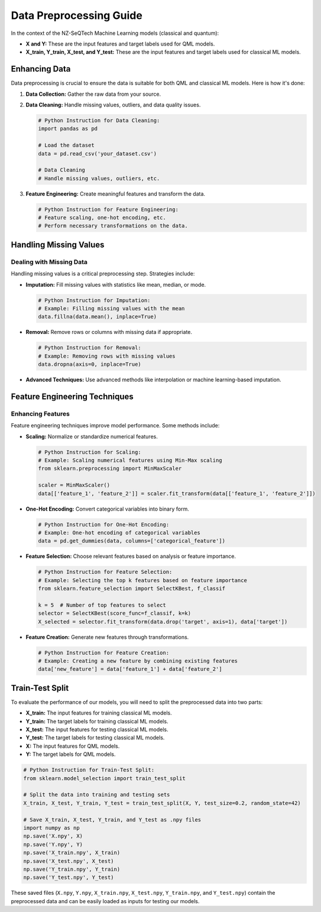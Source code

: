 Data Preprocessing Guide
==================================================


In the context of the NZ-SeQTech Machine Learning models (classical and quantum):

- **X and Y:** These are the input features and target labels used for QML models.
- **X_train, Y_train, X_test, and Y_test:** These are the input features and target labels used for classical ML models.


Enhancing Data
-------------------

Data preprocessing is crucial to ensure the data is suitable for both QML and classical ML models. Here is how it's done:

1. **Data Collection:**
   Gather the raw data from your source.

2. **Data Cleaning:**
   Handle missing values, outliers, and data quality issues.

   .. code-block:: python

      # Python Instruction for Data Cleaning:
      import pandas as pd

      # Load the dataset
      data = pd.read_csv('your_dataset.csv')

      # Data Cleaning
      # Handle missing values, outliers, etc.

3. **Feature Engineering:**
   Create meaningful features and transform the data.

   .. code-block:: python

      # Python Instruction for Feature Engineering:
      # Feature scaling, one-hot encoding, etc.
      # Perform necessary transformations on the data.

Handling Missing Values
-----------------------

Dealing with Missing Data
~~~~~~~~~~~~~~~~~~~~~~~~~

Handling missing values is a critical preprocessing step. Strategies include:

- **Imputation:**
  Fill missing values with statistics like mean, median, or mode.

  .. code-block:: python

      # Python Instruction for Imputation:
      # Example: Filling missing values with the mean
      data.fillna(data.mean(), inplace=True)

- **Removal:**
  Remove rows or columns with missing data if appropriate.

  .. code-block:: python

      # Python Instruction for Removal:
      # Example: Removing rows with missing values
      data.dropna(axis=0, inplace=True)

- **Advanced Techniques:**
  Use advanced methods like interpolation or machine learning-based imputation.

Feature Engineering Techniques
------------------------------

Enhancing Features
~~~~~~~~~~~~~~~~~~

Feature engineering techniques improve model performance. Some methods include:

- **Scaling:**
  Normalize or standardize numerical features.

  .. code-block:: python

      # Python Instruction for Scaling:
      # Example: Scaling numerical features using Min-Max scaling
      from sklearn.preprocessing import MinMaxScaler

      scaler = MinMaxScaler()
      data[['feature_1', 'feature_2']] = scaler.fit_transform(data[['feature_1', 'feature_2']])

- **One-Hot Encoding:**
  Convert categorical variables into binary form.

  .. code-block:: python

      # Python Instruction for One-Hot Encoding:
      # Example: One-hot encoding of categorical variables
      data = pd.get_dummies(data, columns=['categorical_feature'])

- **Feature Selection:**
  Choose relevant features based on analysis or feature importance.

  .. code-block:: python

      # Python Instruction for Feature Selection:
      # Example: Selecting the top k features based on feature importance
      from sklearn.feature_selection import SelectKBest, f_classif

      k = 5  # Number of top features to select
      selector = SelectKBest(score_func=f_classif, k=k)
      X_selected = selector.fit_transform(data.drop('target', axis=1), data['target'])

- **Feature Creation:**
  Generate new features through transformations.

  .. code-block:: python

      # Python Instruction for Feature Creation:
      # Example: Creating a new feature by combining existing features
      data['new_feature'] = data['feature_1'] + data['feature_2']

Train-Test Split
----------------

To evaluate the performance of our models, you will need to split the preprocessed data into two parts:

- **X_train:** The input features for training classical ML models.
- **Y_train:** The target labels for training classical ML models.
- **X_test:** The input features for testing classical ML models.
- **Y_test:** The target labels for testing classical ML models.
- **X:** The input features for QML models.
- **Y:** The target labels for QML models.

.. code-block:: python

   # Python Instruction for Train-Test Split:
   from sklearn.model_selection import train_test_split

   # Split the data into training and testing sets
   X_train, X_test, Y_train, Y_test = train_test_split(X, Y, test_size=0.2, random_state=42)

   # Save X_train, X_test, Y_train, and Y_test as .npy files
   import numpy as np
   np.save('X.npy', X)
   np.save('Y.npy', Y)
   np.save('X_train.npy', X_train)
   np.save('X_test.npy', X_test)
   np.save('Y_train.npy', Y_train)
   np.save('Y_test.npy', Y_test)

These saved files (``X.npy``, ``Y.npy``, ``X_train.npy``, ``X_test.npy``, ``Y_train.npy``, and ``Y_test.npy``) contain the preprocessed data and can be easily loaded as inputs for testing our models.
